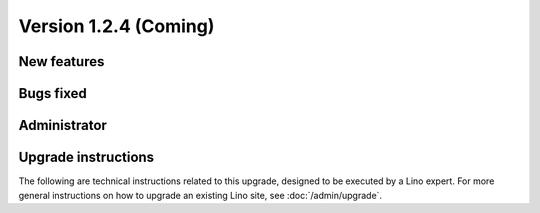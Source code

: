 Version 1.2.4 (Coming)
======================

New features
------------

  
Bugs fixed
----------


Administrator
-------------

Upgrade instructions
--------------------

The following are technical instructions related to this 
upgrade, designed to be executed by a Lino expert.
For more general instructions on how to upgrade an existing 
Lino site, see :doc:`/admin/upgrade`.


